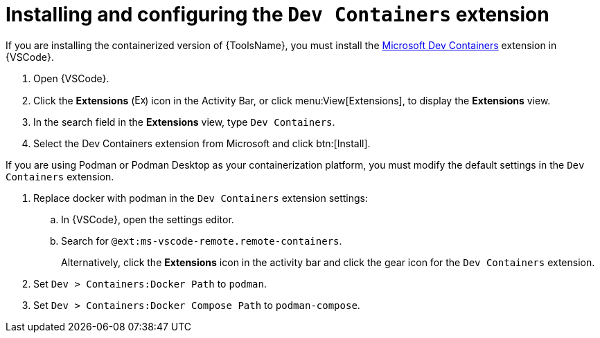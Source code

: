 [id="devtools-ms-dev-containers-ext_{context}"]

= Installing and configuring the `Dev Containers` extension

If you are installing the containerized version of {ToolsName}, you must install the 
link:https://marketplace.visualstudio.com/items?itemName=ms-vscode-remote.remote-containers[Microsoft Dev Containers]
extension in {VSCode}.

. Open {VSCode}.
. Click the *Extensions* (image:vscode-extensions-icon.png[Extensions,15,15]) icon in the Activity Bar, or click menu:View[Extensions], to display the *Extensions* view.
. In the search field in the *Extensions* view, type `Dev Containers`.
. Select the Dev Containers extension from Microsoft and click btn:[Install].

If you are using Podman or Podman Desktop as your containerization platform, you must modify the default settings in the `Dev Containers` extension.

. Replace docker with podman in the `Dev Containers` extension settings:
.. In {VSCode}, open the settings editor.
.. Search for `@ext:ms-vscode-remote.remote-containers`.
+
Alternatively, click the *Extensions* icon in the activity bar and click the gear icon for the `Dev Containers` extension.
. Set `Dev > Containers:Docker Path` to `podman`.
. Set `Dev > Containers:Docker Compose Path` to `podman-compose`.

